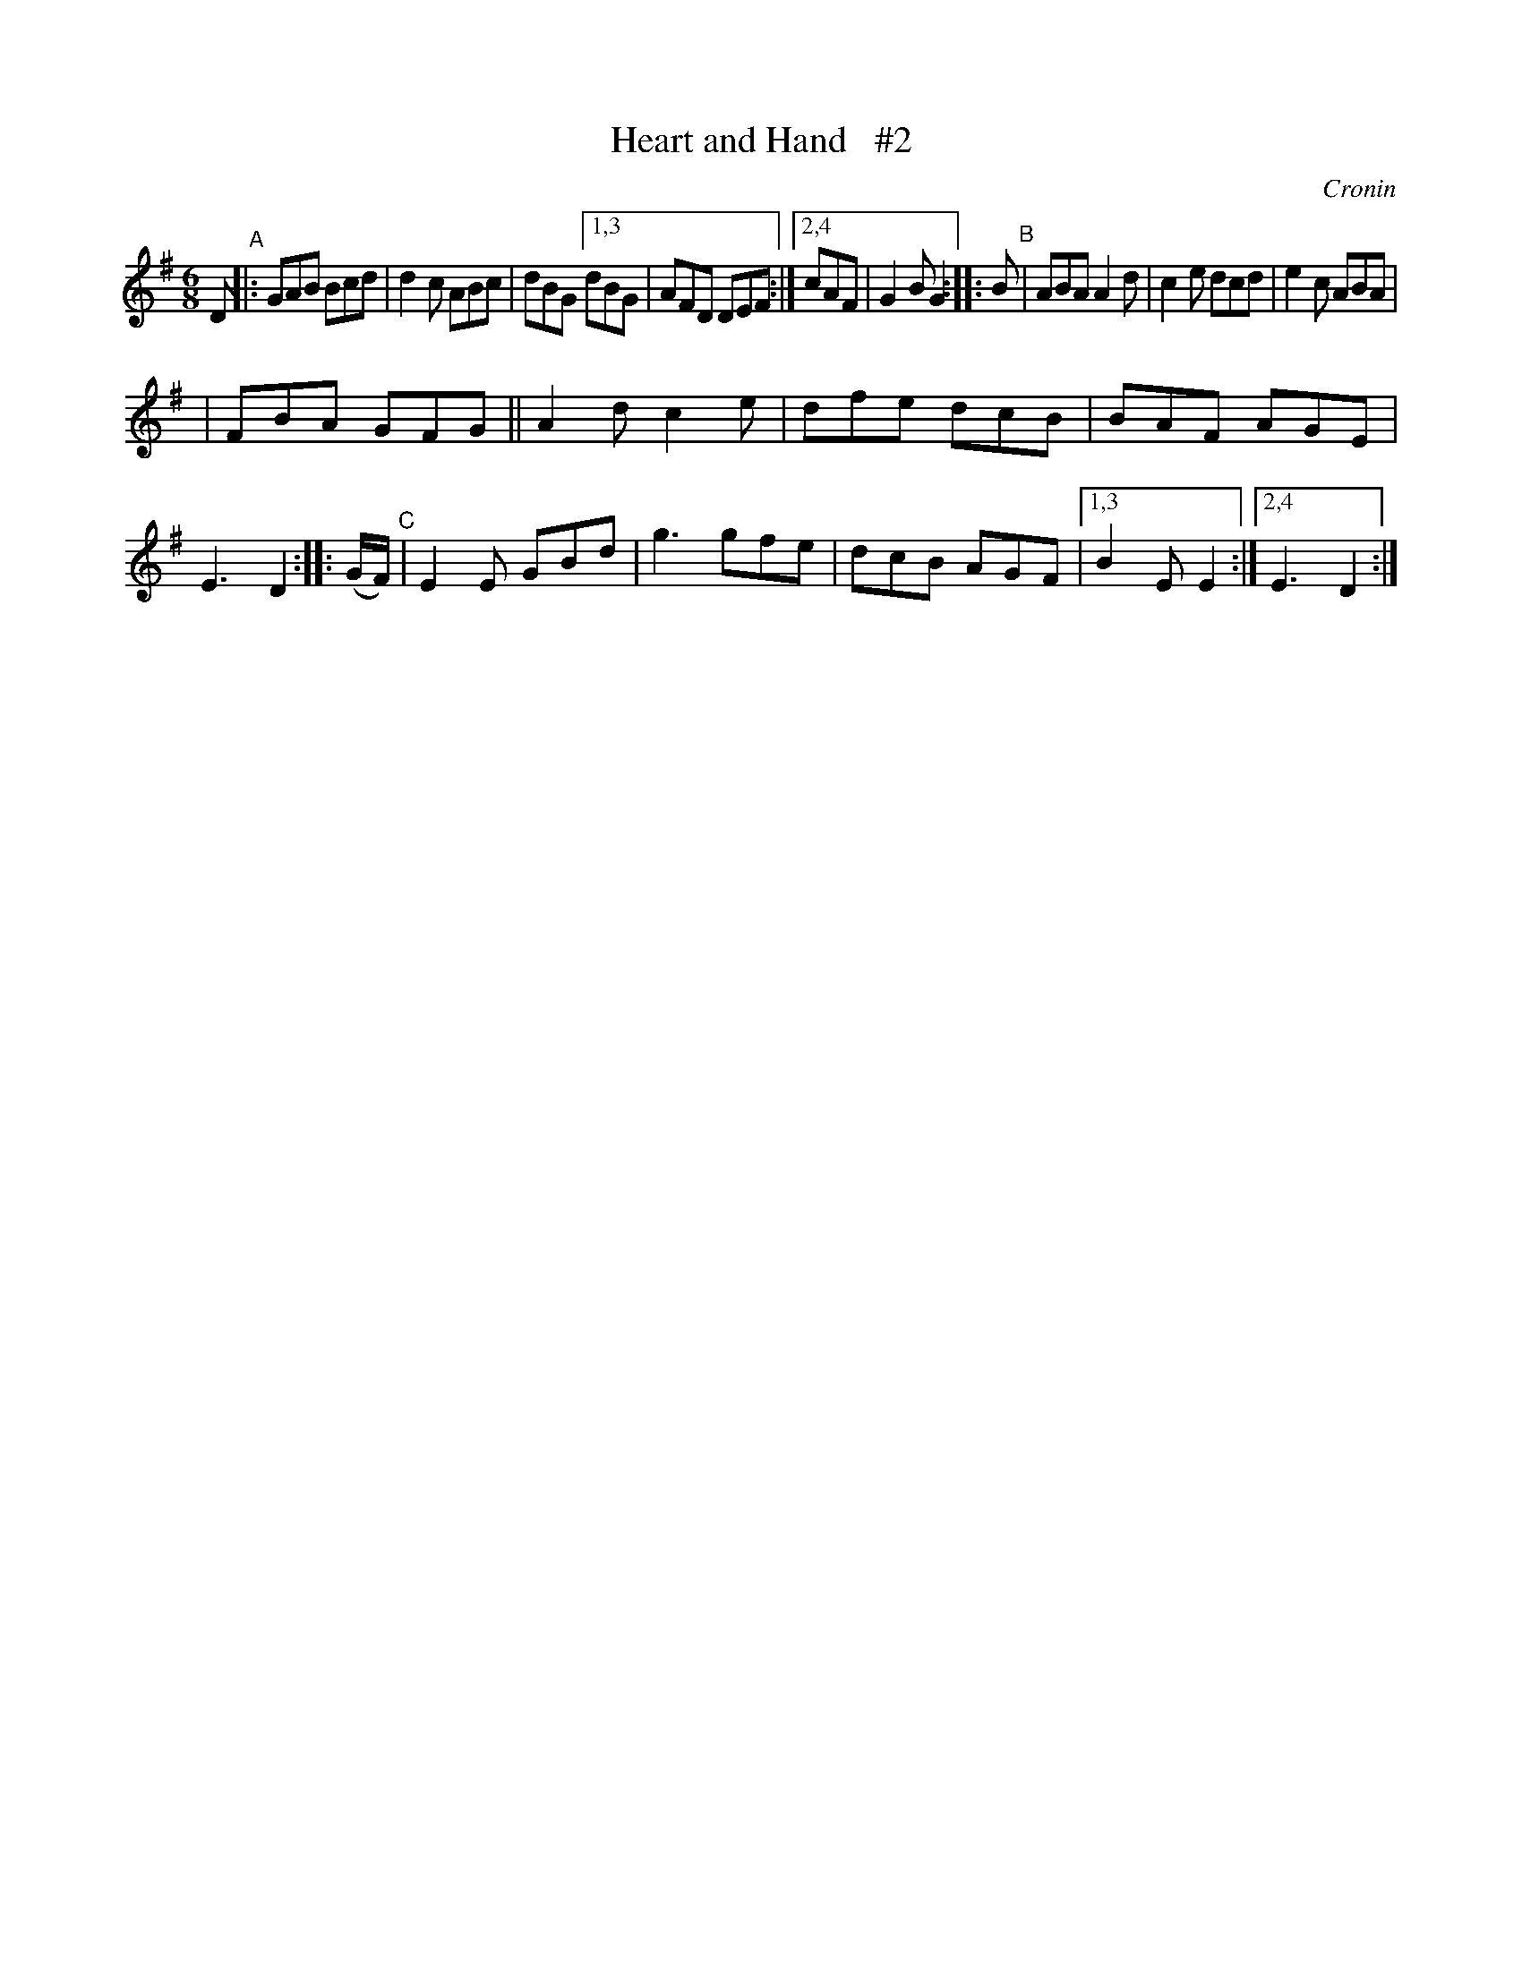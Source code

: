 X: 1834
T: Heart and Hand   #2
R: march
%S: s:2 b:19(9,10)
B: O'Neill's 1850 #1834
O: Cronin
Z: Bob Safranek, rjs@gsp.org
Z: Repeats added at start of B and C parts
M: 6/8
L: 1/8
K: G
D "^A"\
|: GAB Bcd | d2c ABc | dBG \
[1,3 dBG | AFD DEF :|\
[2,4 cAF | G2B G2 :: B "^B"\
| ABA A2d | c2e dcd | e2c ABA |
| FBA GFG || A2d c2e | dfe dcB \
| BAF AGE | E3 D2 :: (G/F/) "^C"\
| E2E GBd | g3 gfe | dcB AGF |\
[1,3 B2E E2 :|[2,4 E3 D2 :|
